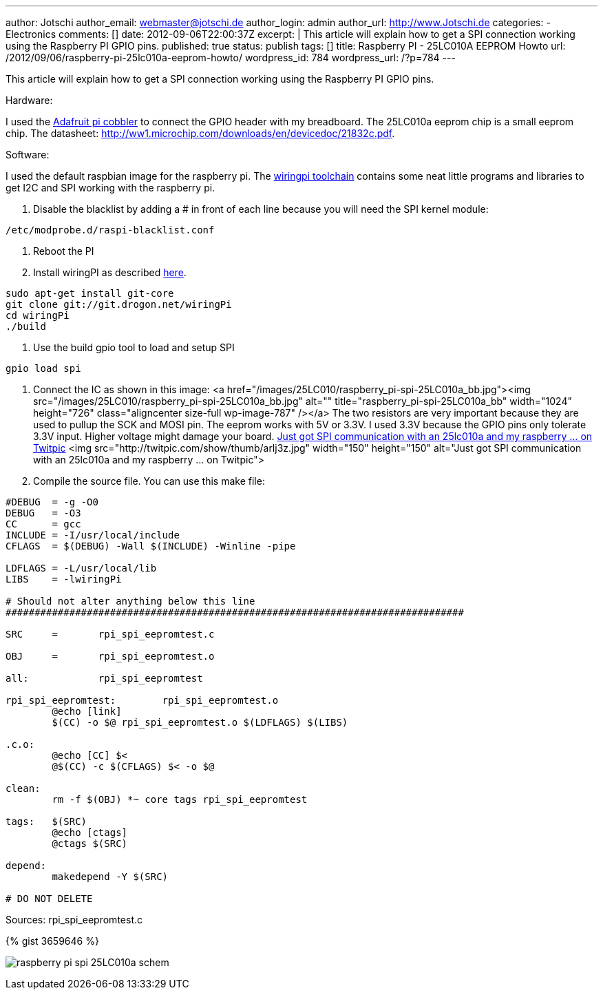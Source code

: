 ---
author: Jotschi
author_email: webmaster@jotschi.de
author_login: admin
author_url: http://www.Jotschi.de
categories:
- Electronics
comments: []
date: 2012-09-06T22:00:37Z
excerpt: |
  This article will explain how to get a SPI connection working using the Raspberry PI GPIO pins.
published: true
status: publish
tags: []
title: Raspberry PI - 25LC010A EEPROM Howto
url: /2012/09/06/raspberry-pi-25lc010a-eeprom-howto/
wordpress_id: 784
wordpress_url: /?p=784
---

This article will explain how to get a SPI connection working using the Raspberry PI GPIO pins.

Hardware:

I used the http://learn.adafruit.com/adafruit-pi-cobbler-kit/overview[Adafruit pi cobbler] to connect the GPIO header with my breadboard.
The 25LC010a eeprom chip is a small eeprom chip. The datasheet: http://ww1.microchip.com/downloads/en/devicedoc/21832c.pdf.

Software:

I used the default raspbian image for the raspberry pi. The https://projects.drogon.net/raspberry-pi/wiringpi/download-and-install/[wiringpi toolchain] contains some neat little programs and libraries to get I2C and SPI working with the raspberry pi.


1. Disable the blacklist by adding a # in front of each line because you will need the SPI kernel module:

[source, bash]
----
/etc/modprobe.d/raspi-blacklist.conf 
----

2. Reboot the PI

3. Install wiringPI as described https://projects.drogon.net/raspberry-pi/wiringpi/download-and-install[here]. 

[source, bash]
----
sudo apt-get install git-core
git clone git://git.drogon.net/wiringPi
cd wiringPi
./build
----

4. Use the build gpio tool to load and setup SPI

[source, bash]
----
gpio load spi
----

5. Connect the IC as shown in this image:
<a href="/images/25LC010/raspberry_pi-spi-25LC010a_bb.jpg"><img src="/images/25LC010/raspberry_pi-spi-25LC010a_bb.jpg" alt="" title="raspberry_pi-spi-25LC010a_bb" width="1024" height="726" class="aligncenter size-full wp-image-787" /></a>
The two resistors are very important because they are used to pullup the SCK and MOSI pin. The eeprom works with 5V or 3.3V. I used 3.3V because the GPIO pins only tolerate 3.3V input. Higher voltage might damage your board.
http://twitpic.com/arlj3z[Just got SPI communication with an 25lc010a and my raspberry ... on Twitpic]
<img src="http://twitpic.com/show/thumb/arlj3z.jpg" width="150" height="150" alt="Just got SPI communication with an 25lc010a and my raspberry ... on Twitpic">

6. Compile the source file. You can use this make file:

[source, bash]
----
#DEBUG  = -g -O0
DEBUG   = -O3
CC      = gcc
INCLUDE = -I/usr/local/include
CFLAGS  = $(DEBUG) -Wall $(INCLUDE) -Winline -pipe

LDFLAGS = -L/usr/local/lib
LIBS    = -lwiringPi

# Should not alter anything below this line
###############################################################################

SRC     =       rpi_spi_eepromtest.c

OBJ     =       rpi_spi_eepromtest.o 

all:            rpi_spi_eepromtest

rpi_spi_eepromtest:        rpi_spi_eepromtest.o
        @echo [link]
        $(CC) -o $@ rpi_spi_eepromtest.o $(LDFLAGS) $(LIBS)
        
.c.o:
        @echo [CC] $<
        @$(CC) -c $(CFLAGS) $< -o $@

clean:
        rm -f $(OBJ) *~ core tags rpi_spi_eepromtest

tags:   $(SRC)
        @echo [ctags]
        @ctags $(SRC)

depend:
        makedepend -Y $(SRC)

# DO NOT DELETE
----

Sources: rpi_spi_eepromtest.c

{% gist 3659646 %}

image:/images/25LC010/raspberry_pi-spi-25LC010a_schem.jpg[]

